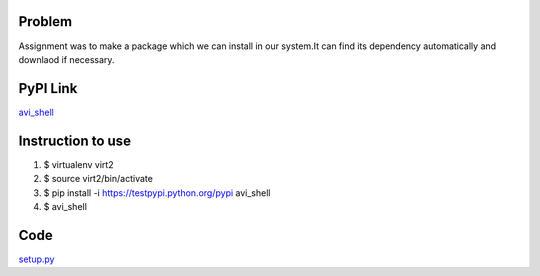 Problem
=======
Assignment was to make a package which we can install in our system.It can find its dependency automatically and downlaod if necessary.

PyPI Link
=========
`avi_shell`_

.. _avi_shell: https://testpypi.python.org/pypi/avi_shell/1.0

Instruction to use
==================
1. $ virtualenv virt2
2. $ source virt2/bin/activate
3. $ pip install -i https://testpypi.python.org/pypi avi_shell
4. $ avi_shell

Code
====
`setup.py`_

.. _setup.py: https://github.com/tenstormavi/dgplug_home_tasks/blob/master/dummyproject/setup.py 

